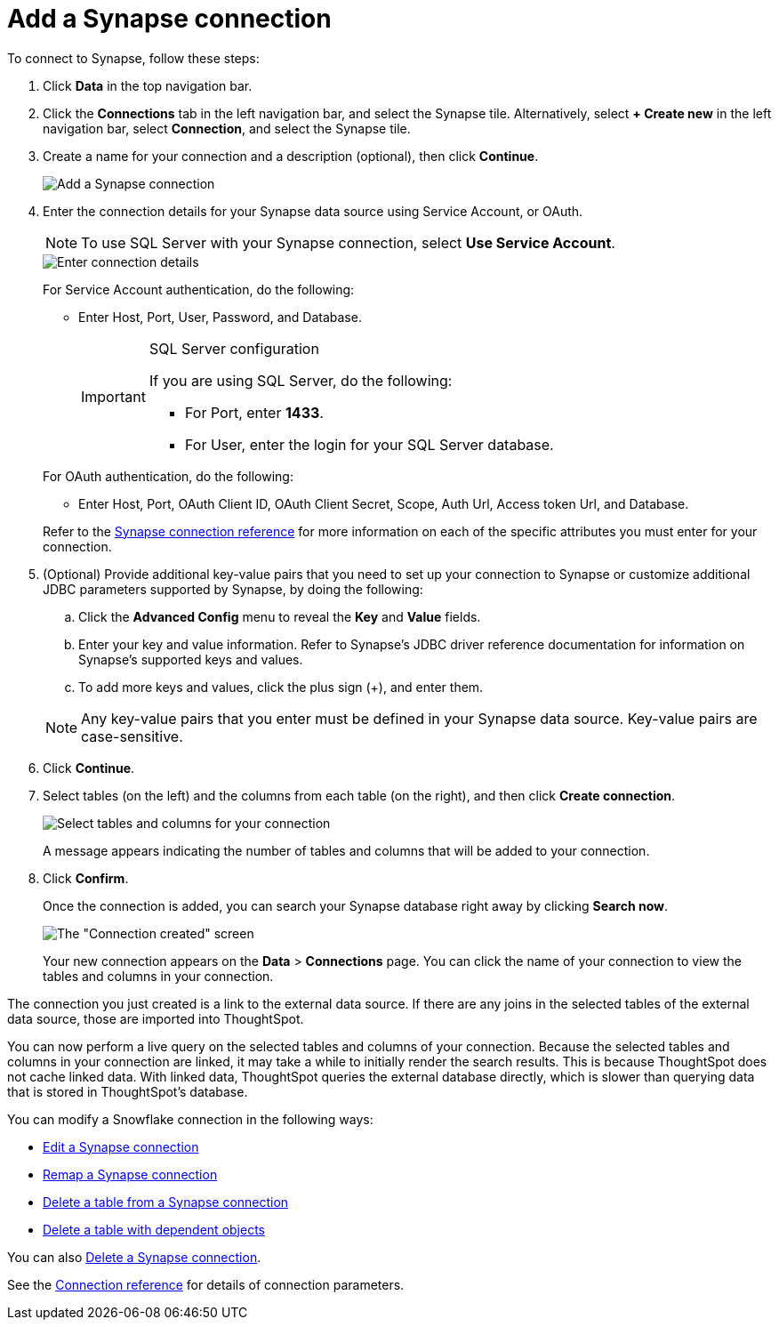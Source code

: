 = Add a {connection} connection
:last_updated: 9/21/2020
:linkattrs:
:page-layout: default-cloud
:page-aliases: /admin/ts-cloud/ts-cloud-embrace-synapse-add-connection.adoc
:experimental:
:connection: Synapse
:description: Learn how to add a connection to Azure Synapse.

To connect to {connection}, follow these steps:

. Click *Data* in the top navigation bar.
. Click the *Connections* tab in the left navigation bar, and select the {connection} tile. Alternatively, select *+ Create new* in the left navigation bar, select *Connection*, and select the {connection} tile.
. Create a name for your connection and a description (optional), then click *Continue*.
+
image::synapse-connectiontype.png[Add a {connection} connection]

. Enter the connection details for your {connection} data source using Service Account, or OAuth.
+
NOTE: To use SQL Server with your {connection} connection, select *Use Service Account*.
+
image::synapse-connectiondetails.png[Enter connection details]
+
For Service Account authentication, do the following:

** Enter Host, Port, User, Password, and Database.
+
[IMPORTANT]
.SQL Server configuration
====
If you are using SQL Server, do the following:

* For Port, enter *1433*.
* For User, enter the login for your SQL Server database.
====

+
--
For OAuth authentication, do the following:

 ** Enter Host, Port, OAuth Client ID, OAuth Client Secret, Scope, Auth Url, Access token Url, and Database.
--
Refer to the xref:connections-synapse-reference.adoc[{connection} connection reference] for more information on each of the specific attributes you must enter for your connection.

. (Optional) Provide additional key-value pairs that you need to set up your connection to {connection} or customize additional JDBC parameters supported by {connection}, by doing the following:
 .. Click the *Advanced Config* menu to reveal the *Key* and *Value* fields.
 .. Enter your key and value information. Refer to {connection}'s JDBC driver reference documentation for information on {connection}'s supported keys and values.
 .. To add more keys and values, click the plus sign (+), and enter them.

+
NOTE: Any key-value pairs that you enter must be defined in your {connection} data source.
Key-value pairs are case-sensitive.
. Click *Continue*.
. Select tables (on the left) and the columns from each table (on the right), and then click *Create connection*.
+
image::snowflake-selecttables.png[Select tables and columns for your connection]
// ![Select tables and columns for your connection]({{ site.baseurl }}/images/synapse-selecttables.png "Select tables and columns for your connection")
+
A message appears indicating the number of tables and columns that will be added to your connection.

. Click *Confirm*.
+
Once the connection is added, you can search your {connection} database right away by clicking *Search now*.
+
image::synapse-connectioncreated.png[The "Connection created" screen]
+
Your new connection appears on the *Data* > *Connections* page.
You can click the name of your connection to view the tables and columns in your connection.

The connection you just created is a link to the external data source.
If there are any joins in the selected tables of the external data source, those are imported into ThoughtSpot.

You can now perform a live query on the selected tables and columns of your connection.
Because the selected tables and columns in your connection are linked, it may take a while to initially render the search results.
This is because ThoughtSpot does not cache linked data.
With linked data, ThoughtSpot queries the external database directly, which is slower than querying data that is stored in ThoughtSpot's database.

You can modify a Snowflake connection in the following ways:

* xref:connections-synapse-edit.adoc[Edit a {connection} connection]
* xref:connections-synapse-remap.adoc[Remap a {connection} connection]
* xref:connections-synapse-delete-table.adoc[Delete a table from a {connection} connection]
* xref:connections-synapse-delete-table-dependencies.adoc[Delete a table with dependent objects]

You can also xref:connections-synapse-delete.adoc[Delete a {connection} connection].

See the xref:connections-synapse-reference.adoc[Connection reference] for details of connection parameters.
